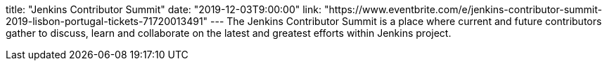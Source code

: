 title: "Jenkins Contributor Summit"
date: "2019-12-03T9:00:00"
link: "https://www.eventbrite.com/e/jenkins-contributor-summit-2019-lisbon-portugal-tickets-71720013491"
---
The Jenkins Contributor Summit is a place where current and future contributors gather to discuss, learn and collaborate on the latest and greatest efforts within Jenkins project.
